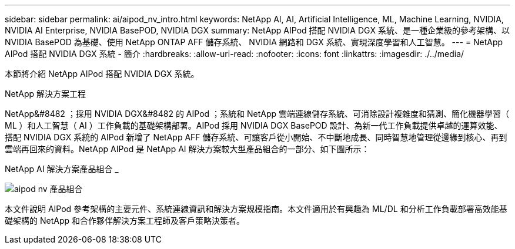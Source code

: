 ---
sidebar: sidebar 
permalink: ai/aipod_nv_intro.html 
keywords: NetApp AI, AI, Artificial Intelligence, ML, Machine Learning, NVIDIA, NVIDIA AI Enterprise, NVIDIA BasePOD, NVIDIA DGX 
summary: NetApp AIPod 搭配 NVIDIA DGX 系統、是一種企業級的參考架構、以 NVIDIA BasePOD 為基礎、使用 NetApp ONTAP AFF 儲存系統、 NVIDIA 網路和 DGX 系統、實現深度學習和人工智慧。 
---
= NetApp AIPod 搭配 NVIDIA DGX 系統 - 簡介
:hardbreaks:
:allow-uri-read: 
:nofooter: 
:icons: font
:linkattrs: 
:imagesdir: ./../media/


[role="lead"]
本節將介紹 NetApp AIPod 搭配 NVIDIA DGX 系統。

NetApp 解決方案工程

NetApp&#8482 ；採用 NVIDIA DGX&#8482 的 AIPod ；系統和 NetApp 雲端連線儲存系統、可消除設計複雜度和猜測、簡化機器學習（ ML ）和人工智慧（ AI ）工作負載的基礎架構部署。AIPod 採用 NVIDIA DGX BasePOD 設計、為新一代工作負載提供卓越的運算效能、搭配 NVIDIA DGX 系統的 AIPod 新增了 NetApp AFF 儲存系統、可讓客戶從小開始、不中斷地成長、同時智慧地管理從邊緣到核心、再到雲端再回來的資料。NetApp AIPod 是 NetApp AI 解決方案較大型產品組合的一部分、如下圖所示：

NetApp AI 解決方案產品組合 _

image::aipod_nv_portfolio.png[aipod nv 產品組合]

本文件說明 AIPod 參考架構的主要元件、系統連線資訊和解決方案規模指南。本文件適用於有興趣為 ML/DL 和分析工作負載部署高效能基礎架構的 NetApp 和合作夥伴解決方案工程師及客戶策略決策者。
